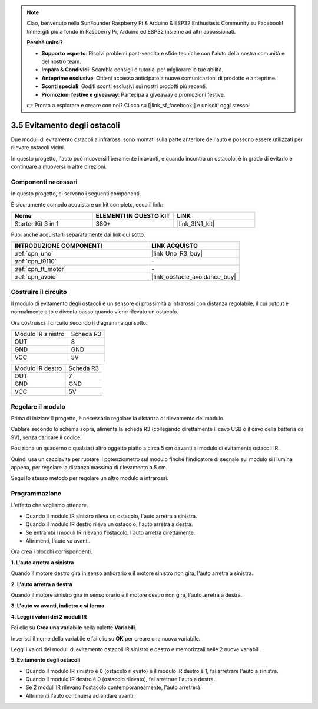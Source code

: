 .. note::

    Ciao, benvenuto nella SunFounder Raspberry Pi & Arduino & ESP32 Enthusiasts Community su Facebook! Immergiti più a fondo in Raspberry Pi, Arduino ed ESP32 insieme ad altri appassionati.

    **Perché unirsi?**

    - **Supporto esperto**: Risolvi problemi post-vendita e sfide tecniche con l'aiuto della nostra comunità e del nostro team.
    - **Impara & Condividi**: Scambia consigli e tutorial per migliorare le tue abilità.
    - **Anteprime esclusive**: Ottieni accesso anticipato a nuove comunicazioni di prodotto e anteprime.
    - **Sconti speciali**: Goditi sconti esclusivi sui nostri prodotti più recenti.
    - **Promozioni festive e giveaway**: Partecipa a giveaway e promozioni festive.

    👉 Pronto a esplorare e creare con noi? Clicca su [|link_sf_facebook|] e unisciti oggi stesso!

.. _sh_avoid1:

3.5 Evitamento degli ostacoli
==================================

Due moduli di evitamento ostacoli a infrarossi sono montati sulla parte anteriore dell'auto e possono essere utilizzati per rilevare ostacoli vicini.

In questo progetto, l'auto può muoversi liberamente in avanti, e quando incontra un ostacolo, è in grado di evitarlo e continuare a muoversi in altre direzioni.

Componenti necessari
------------------------

In questo progetto, ci servono i seguenti componenti.

È sicuramente comodo acquistare un kit completo, ecco il link:

.. list-table::
    :widths: 20 20 20
    :header-rows: 1

    *   - Nome	
        - ELEMENTI IN QUESTO KIT
        - LINK
    *   - Starter Kit 3 in 1
        - 380+
        - |link_3IN1_kit|

Puoi anche acquistarli separatamente dai link qui sotto.

.. list-table::
    :widths: 30 20
    :header-rows: 1

    *   - INTRODUZIONE COMPONENTI
        - LINK ACQUISTO

    *   - :ref:`cpn_uno`
        - |link_Uno_R3_buy|
    *   - :ref:`cpn_l9110` 
        - \-
    *   - :ref:`cpn_tt_motor`
        - \-
    *   - :ref:`cpn_avoid` 
        - |link_obstacle_avoidance_buy|

Costruire il circuito
--------------------------

Il modulo di evitamento degli ostacoli è un sensore di prossimità a infrarossi con distanza regolabile, il cui output è normalmente alto e diventa basso quando viene rilevato un ostacolo.

Ora costruisci il circuito secondo il diagramma qui sotto.

.. list-table:: 

    * - Modulo IR sinistro
      - Scheda R3
    * - OUT
      - 8
    * - GND
      - GND
    * - VCC
      - 5V

.. list-table:: 

    * - Modulo IR destro
      - Scheda R3
    * - OUT
      - 7
    * - GND
      - GND
    * - VCC
      - 5V

.. image:: img/car_5.png
    :width: 800

Regolare il modulo
-----------------------

Prima di iniziare il progetto, è necessario regolare la distanza di rilevamento del modulo.

Cablare secondo lo schema sopra, alimenta la scheda R3 (collegando direttamente il cavo USB o il cavo della batteria da 9V), senza caricare il codice.

Posiziona un quaderno o qualsiasi altro oggetto piatto a circa 5 cm davanti al modulo di evitamento ostacoli IR.

Quindi usa un cacciavite per ruotare il potenziometro sul modulo finché l'indicatore di segnale sul modulo si illumina appena, per regolare la distanza massima di rilevamento a 5 cm.

Segui lo stesso metodo per regolare un altro modulo a infrarossi.

.. image:: img/ir_obs_cali.jpg

Programmazione
------------------

L'effetto che vogliamo ottenere.

* Quando il modulo IR sinistro rileva un ostacolo, l'auto arretra a sinistra.
* Quando il modulo IR destro rileva un ostacolo, l'auto arretra a destra.
* Se entrambi i moduli IR rilevano l'ostacolo, l'auto arretra direttamente.
* Altrimenti, l'auto va avanti.

Ora crea i blocchi corrispondenti.

**1. L'auto arretra a sinistra**

Quando il motore destro gira in senso antiorario e il motore sinistro non gira, l'auto arretra a sinistra.

.. image:: img/5_avoid1.png

**2. L'auto arretra a destra**

Quando il motore sinistro gira in senso orario e il motore destro non gira, l'auto arretra a destra.

.. image:: img/5_avoid2.png

**3. L'auto va avanti, indietro e si ferma**

.. image:: img/5_avoid3.png

**4. Leggi i valori dei 2 moduli IR**

Fai clic su **Crea una variabile** nella palette **Variabili**.

.. image:: img/5_avoid4.png

Inserisci il nome della variabile e fai clic su **OK** per creare una nuova variabile.

.. image:: img/5_avoid5.png

Leggi i valori dei moduli di evitamento ostacoli IR sinistro e destro e memorizzali nelle 2 nuove variabili.

.. image:: img/5_avoid6.png

**5. Evitamento degli ostacoli**

* Quando il modulo IR sinistro è 0 (ostacolo rilevato) e il modulo IR destro è 1, fai arretrare l'auto a sinistra.
* Quando il modulo IR destro è 0 (ostacolo rilevato), fai arretrare l'auto a destra.
* Se 2 moduli IR rilevano l'ostacolo contemporaneamente, l'auto arretrerà.
* Altrimenti l'auto continuerà ad andare avanti.

.. image:: img/5_avoid7.png
